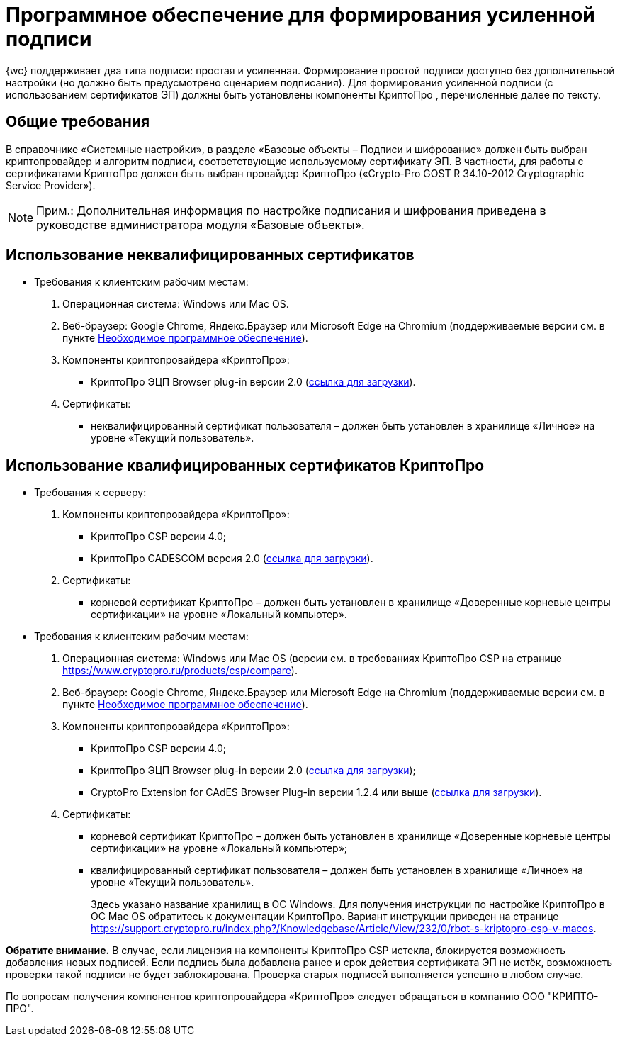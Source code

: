 = Программное обеспечение для формирования усиленной подписи

{wc} поддерживает два типа подписи: простая и усиленная. Формирование простой подписи доступно без дополнительной настройки (но должно быть предусмотрено сценарием подписания). Для формирования усиленной подписи (с использованием сертификатов ЭП) должны быть установлены компоненты КриптоПро , перечисленные далее по тексту.

== Общие требования

В справочнике «Системные настройки», в разделе «Базовые объекты – Подписи и шифрование» должен быть выбран криптопровайдер и алгоритм подписи, соответствующие используемому сертификату ЭП. В частности, для работы с сертификатами КриптоПро должен быть выбран провайдер КриптоПро («Crypto-Pro GOST R 34.10-2012 Cryptographic Service Provider»).

[NOTE]
====
[.note__title]#Прим.:# Дополнительная информация по настройке подписания и шифрования приведена в руководстве администратора модуля «Базовые объекты».
====

== Использование неквалифицированных сертификатов

* Требования к клиентским рабочим местам:
. Операционная система: Windows или Mac OS.
. Веб-браузер: Google Chrome, Яндекс.Браузер или Microsoft Edge на Chromium (поддерживаемые версии см. в пункте xref:Requirements_software.adoc[Необходимое программное обеспечение]).
. Компоненты криптопровайдера «КриптоПро»:
** КриптоПро ЭЦП Browser plug-in версии 2.0 (https://www.cryptopro.ru/products/cades/plugin[ссылка для загрузки]).
. Сертификаты:
** неквалифицированный сертификат пользователя – должен быть установлен в хранилище «Личное» на уровне «Текущий пользователь».

== Использование квалифицированных сертификатов КриптоПро

* Требования к серверу:
. Компоненты криптопровайдера «КриптоПро»:
** КриптоПро CSP версии 4.0;
** КриптоПро CADESCOM версия 2.0 (https://www.cryptopro.ru/downloads[ссылка для загрузки]).
. Сертификаты:
** корневой сертификат КриптоПро – должен быть установлен в хранилище «Доверенные корневые центры сертификации» на уровне «Локальный компьютер».
* Требования к клиентским рабочим местам:
. Операционная система: Windows или Mac OS (версии см. в требованиях КриптоПро CSP на странице https://www.cryptopro.ru/products/csp/compare).
. Веб-браузер: Google Chrome, Яндекс.Браузер или Microsoft Edge на Chromium (поддерживаемые версии см. в пункте xref:Requirements_software.adoc[Необходимое программное обеспечение]).
. Компоненты криптопровайдера «КриптоПро»:
** КриптоПро CSP версии 4.0;
** КриптоПро ЭЦП Browser plug-in версии 2.0 (https://www.cryptopro.ru/products/cades/plugin[ссылка для загрузки]);
** CryptoPro Extension for CAdES Browser Plug-in версии 1.2.4 или выше (https://chrome.google.com/webstore/detail/cryptopro-extension-for-c/iifchhfnnmpdbibifmljnfjhpififfog[ссылка для загрузки]).
. Сертификаты:
** корневой сертификат КриптоПро – должен быть установлен в хранилище «Доверенные корневые центры сертификации» на уровне «Локальный компьютер»;
** квалифицированный сертификат пользователя – должен быть установлен в хранилище «Личное» на уровне «Текущий пользователь».
+
Здесь указано название хранилищ в ОС Windows. Для получения инструкции по настройке КриптоПро в ОС Mac OS обратитесь к документации КриптоПро. Вариант инструкции приведен на странице https://support.cryptopro.ru/index.php?/Knowledgebase/Article/View/232/0/rbot-s-kriptopro-csp-v-macos.

[.keyword]*Обратите внимание.* В случае, если лицензия на компоненты КриптоПро CSP истекла, блокируется возможность добавления новых подписей. Если подпись была добавлена ранее и срок действия сертификата ЭП не истёк, возможность проверки такой подписи не будет заблокирована. Проверка старых подписей выполняется успешно в любом случае.

По вопросам получения компонентов криптопровайдера «КриптоПро» следует обращаться в компанию ООО "КРИПТО-ПРО".
